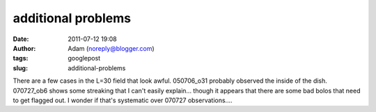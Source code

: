 additional problems
###################
:date: 2011-07-12 19:08
:author: Adam (noreply@blogger.com)
:tags: googlepost
:slug: additional-problems

There are a few cases in the L=30 field that look awful. 050706\_o31
probably observed the inside of the dish. 070727\_ob6 shows some
streaking that I can't easily explain... though it appears that there
are some bad bolos that need to get flagged out. I wonder if that's
systematic over 070727 observations....
